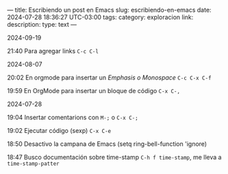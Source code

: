 #+BEGIN_EXPORT
---
title: Escribiendo un post en Emacs
slug: escribiendo-en-emacs
date: 2024-07-28 18:36:27 UTC-03:00
tags:
category: exploracion
link:
description:
type: text
---
#+END_EXPORT

2024-09-19

21:40 Para agregar links =C-c C-l=

2024-08-07

20:02 En orgmode para insertar un /Emphasis o Monospace/ =C-c C-x C-f=

19:59 En OrgMode para insertar un bloque de código =C-x C-,=

2024-07-28

19:04 Insertar comentarions con =M-;= o =C-x C-;=

19:02 Ejecutar código (sexp) =C-x C-e=

18:50 Desactivo la campana de Emacs (setq ring-bell-function 'ignore)

18:47 Busco documentación sobre time-stamp =C-h f time-stamp=, me lleva
a =time-stamp-patter=
